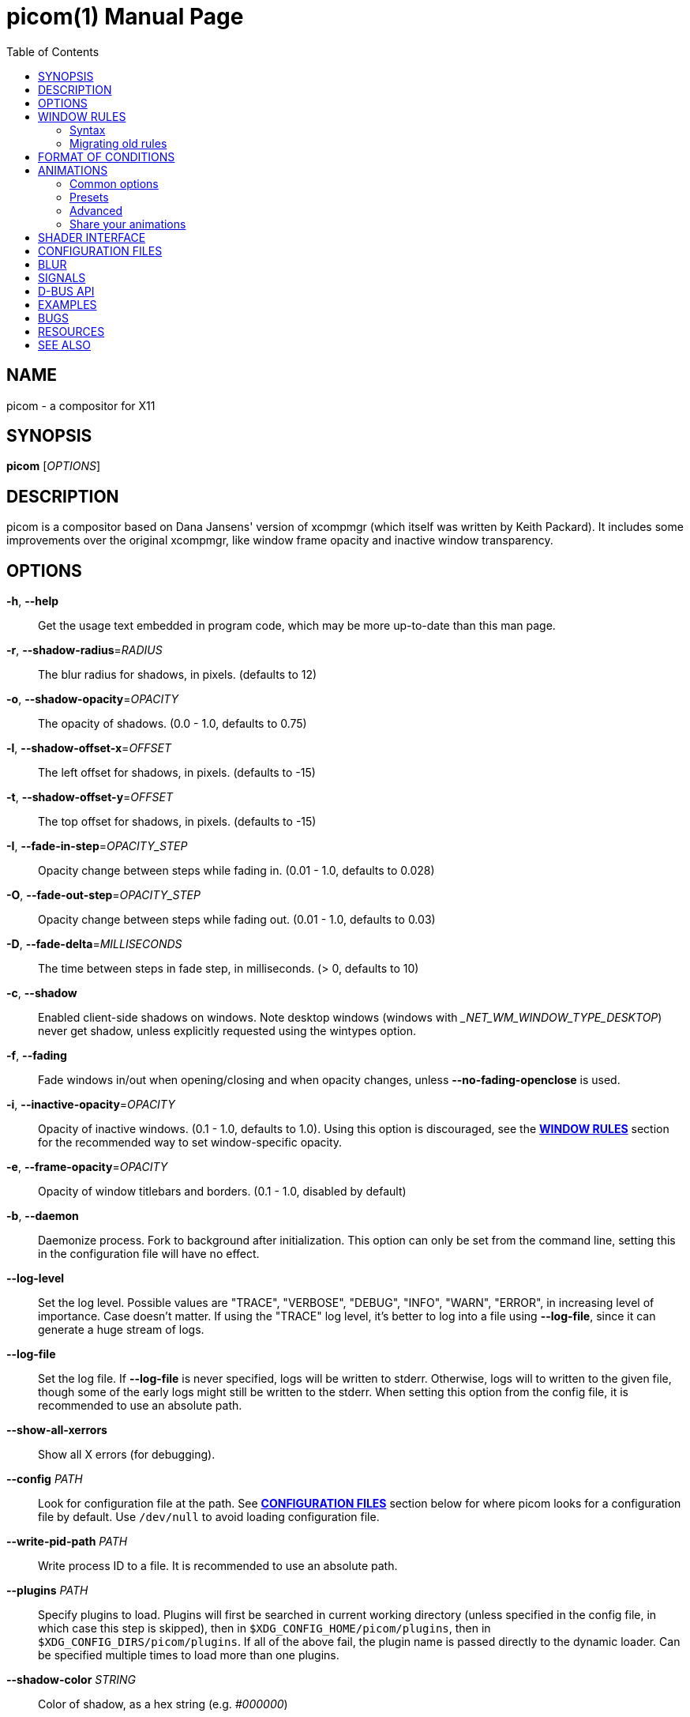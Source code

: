 = picom(1)
Yuxuan Shui
:doctype:    manpage
:mansource:  picom
:manversion: {picom-version}
:manmanual:  User Commands
:source-highlighter: highlight.js
:highlightjs-languages: glsl
:toc: right

NAME
----
picom - a compositor for X11

SYNOPSIS
--------
*picom* [_OPTIONS_]

DESCRIPTION
-----------
picom is a compositor based on Dana Jansens' version of xcompmgr (which itself was written by Keith Packard). It includes some improvements over the original xcompmgr, like window frame opacity and inactive window transparency.

OPTIONS
-------
*-h*, *--help*::
	Get the usage text embedded in program code, which may be more up-to-date than this man page.

*-r*, *--shadow-radius*=_RADIUS_::
	The blur radius for shadows, in pixels. (defaults to 12)

*-o*, *--shadow-opacity*=_OPACITY_::
	The opacity of shadows. (0.0 - 1.0, defaults to 0.75)

*-l*, *--shadow-offset-x*=_OFFSET_::
	The left offset for shadows, in pixels. (defaults to -15)

*-t*, *--shadow-offset-y*=_OFFSET_::
	The top offset for shadows, in pixels. (defaults to -15)

*-I*, *--fade-in-step*=_OPACITY_STEP_::
	Opacity change between steps while fading in. (0.01 - 1.0, defaults to 0.028)

*-O*, *--fade-out-step*=_OPACITY_STEP_::
	Opacity change between steps while fading out. (0.01 - 1.0, defaults to 0.03)

*-D*, *--fade-delta*=_MILLISECONDS_::
	The time between steps in fade step, in milliseconds. (> 0, defaults to 10)

*-c*, *--shadow*::
	Enabled client-side shadows on windows. Note desktop windows (windows with __NET_WM_WINDOW_TYPE_DESKTOP_) never get shadow, unless explicitly requested using the wintypes option.

[[fading]]*-f*, *--fading*::
	Fade windows in/out when opening/closing and when opacity changes, unless *--no-fading-openclose* is used.

[[inactive-opacity]]*-i*, *--inactive-opacity*=_OPACITY_::
	Opacity of inactive windows. (0.1 - 1.0, defaults to 1.0). Using this option is discouraged, see the xref:_window_rules[*WINDOW RULES*] section for the recommended way to set window-specific opacity.

*-e*, *--frame-opacity*=_OPACITY_::
	Opacity of window titlebars and borders. (0.1 - 1.0, disabled by default)

*-b*, *--daemon*::
	Daemonize process. Fork to background after initialization. This option can only be set from the command line, setting this in the configuration file will have no effect.

*--log-level*::
	Set the log level. Possible values are "TRACE", "VERBOSE", "DEBUG", "INFO", "WARN", "ERROR", in increasing level of importance. Case doesn't matter. If using the "TRACE" log level, it's better to log into a file using *--log-file*, since it can generate a huge stream of logs.

*--log-file*::
	Set the log file. If *--log-file* is never specified, logs will be written to stderr. Otherwise, logs will to written to the given file, though some of the early logs might still be written to the stderr. When setting this option from the config file, it is recommended to use an absolute path.

*--show-all-xerrors*::
	Show all X errors (for debugging).

*--config* _PATH_::
	Look for configuration file at the path. See xref:_configuration_files[*CONFIGURATION FILES*] section below for where picom looks for a configuration file by default. Use `/dev/null` to avoid loading configuration file.

*--write-pid-path* _PATH_::
	Write process ID to a file. It is recommended to use an absolute path.

*--plugins* _PATH_::
	Specify plugins to load. Plugins will first be searched in current working directory (unless specified in the config file, in which case this step is skipped), then in `$XDG_CONFIG_HOME/picom/plugins`, then in `$XDG_CONFIG_DIRS/picom/plugins`. If all of the above fail, the plugin name is passed directly to the dynamic loader. Can be specified multiple times to load more than one plugins.

*--shadow-color* _STRING_::
	Color of shadow, as a hex string (e.g. _#000000_)

*--shadow-red* _VALUE_::
	Red color value of shadow (0.0 - 1.0, defaults to 0).

*--shadow-green* _VALUE_::
	Green color value of shadow (0.0 - 1.0, defaults to 0).

*--shadow-blue* _VALUE_::
	Blue color value of shadow (0.0 - 1.0, defaults to 0).

[[inactive-opacity-override]]*--inactive-opacity-override*::
	Let inactive opacity set by *-i* override the __NET_WM_WINDOW_OPACITY_ values of windows. Using this is discouraged, see the xref:_window_rules[*WINDOW RULES*] section for the recommended way to set window-specific opacity.

[[active-opacity]]*--active-opacity* _OPACITY_::
	Default opacity for active windows. (0.0 - 1.0, defaults to 1.0). Using this is discouraged, see the xref:_window_rules[*WINDOW RULES*] section for the recommended way to set window-specific opacity.

[[inactive-dim]]*--inactive-dim* _VALUE_::
	Dim inactive windows. (0.0 - 1.0, defaults to 0.0). Using this option is discouraged, see the xref:_window_rules[*WINDOW RULES*] section for the recommended way to set window-specific dim levels.

[[corner-radius]]*--corner-radius* _VALUE_::
	Sets the radius of rounded window corners. When > 0, the compositor will round the corners of windows. Does not interact well with *--transparent-clipping*. (defaults to 0).

[[corner-radius-rules]]*--corner-radius-rules* _RADIUS_:__CONDITION__::
	Specify a list of corner radius rules. Overrides the corner radii of matching windows. This option takes precedence over the *--rounded-corners-exclude* option, and also overrides the default exclusion of fullscreen windows. The condition has the same format as *--opacity-rule*. Using this is discouraged, see the xref:_window_rules[*WINDOW RULES*] section for the recommended way to set window-specific corner radius.

[[rounded-corners-exclude]]*--rounded-corners-exclude* _CONDITION_::
	Exclude conditions for rounded corners. Using this is discouraged, see the xref:_window_rules[*WINDOW RULES*] section for the recommended way to set window-specific corner radius.

*--no-frame-pacing*::
	Disable vsync-aware frame pacing. By default, the compositor tries to make sure it only renders once per vblank interval, and also the render happens as late as possible to minimize the latency from updates to the screen. However this can sometimes cause stuttering, or even lowered frame rate. This option can be used to disable frame pacing.

[[mark-wmwin-focused]]*--mark-wmwin-focused*::
	Try to detect WM windows (a non-override-redirect window with no child that has _WM_STATE_) and mark them as active. Using this is discouraged, see the xref:_window_rules[*WINDOW RULES*] section for the recommended way to set window-specific rules.

[[mark-ovredir-focused]]*--mark-ovredir-focused*::
	Mark override-redirect windows that doesn't have a child window with _WM_STATE_ focused. Using this is discouraged, see the xref:_window_rules[*WINDOW RULES*] section for the recommended way to set window-specific rules.

*--no-fading-openclose*::
	Do not fade on window open/close.

*--no-fading-destroyed-argb*::
	Do not fade destroyed ARGB windows with WM frame. Workaround of bugs in Openbox, Fluxbox, etc.

[[shadow-ignore-shaped]]*--shadow-ignore-shaped*::
	Do not paint shadows on shaped windows. Note shaped windows here means windows setting its shape through X Shape extension. Those using ARGB background is beyond our control. Deprecated, see the xref:_window_rules[*WINDOW RULES*] section for the recommended way to set window-specific shadow.

[[detect-rounded-corners]]*--detect-rounded-corners*::
	Try to detect windows with rounded corners and don't consider them shaped windows. The accuracy is not very high, unfortunately.

*--detect-client-opacity*::
	Detect _pass:[_]NET_WM_WINDOW_OPACITY_ on client windows, useful for window managers not passing _pass:[_]NET_WM_WINDOW_OPACITY_ of client windows to frame windows.

*--vsync*, *--no-vsync*::
	Enable/disable VSync.

*--use-ewmh-active-win*::
	Use EWMH __NET_ACTIVE_WINDOW_ to determine currently focused window, rather than listening to 'FocusIn'/'FocusOut' event. Might have more accuracy, provided that the WM supports it.

*--unredir-if-possible*::
	Unredirect all windows in some cases. Known to cause flickering when redirecting/unredirecting windows. Currently, unredirecting is triggered by following conditions:
	    * If the top level window is taking up the entire screen. In multi-monitor setup, this means ALL monitors.
	    * If there is no window.
	    * If a window is fullscreen according to its WM hints. (can be disabled with *--no-ewmh-fullscreen*).
	    * If a window requests to bypass the compositor (__NET_WM_BYPASS_COMPOSITOR_).
	Windows are also unredirected unconditionally when monitors are powered off, regardless if *--unredir-if-possible* is set.


*--unredir-if-possible-delay* _MILLISECONDS_::
	Delay before unredirecting the window, in milliseconds. Defaults to 0.

[[unredir-if-possible-exclude]]*--unredir-if-possible-exclude* _CONDITION_::
	Conditions of windows that shouldn't be considered full-screen for unredirecting screen. Using this is discouraged, see the xref:_window_rules[*WINDOW RULES*] section for the recommended way to set window-specific unredirect.

[[shadow-exclude]]*--shadow-exclude* _CONDITION_::
	Specify a list of conditions of windows that should have no shadow. Using this is discouraged, see the xref:_window_rules[*WINDOW RULES*] section for the recommended way to set window-specific shadow.

[[clip-shadow-above]]*--clip-shadow-above* _CONDITION_::
	Specify a list of conditions of windows that should have no shadow painted over, such as a dock window. Using this is discouraged, see the xref:_window_rules[*WINDOW RULES*] section for the recommended way to set window-specific shadow clipping.

[[fade-exclude]]*--fade-exclude* _CONDITION_::
	Specify a list of conditions of windows that should not be faded. Using this is discouraged, see the xref:_window_rules[*WINDOW RULES*] section for the recommended way to set window-specific fading.

[[focus-exclude]]*--focus-exclude* _CONDITION_::
	Specify a list of conditions of windows that should always be considered focused. Using this is discouraged, see the xref:_window_rules[*WINDOW RULES*] section for the recommended way for doing this.

*--inactive-dim-fixed*::
	Use fixed inactive dim value, instead of adjusting according to window opacity.

[[detect-transient]]*--detect-transient*::
	Use _WM_TRANSIENT_FOR_ to group windows, and consider windows in the same group focused at the same time.

[[detect-client-leader]]*--detect-client-leader*::
	Use _WM_CLIENT_LEADER_ to group windows, and consider windows in the same group focused at the same time. This usually means windows from the same application will be considered focused or unfocused at the same time. _WM_TRANSIENT_FOR_ has higher priority if *--detect-transient* is enabled, too.

*--blur-method*, *--blur-size*, *--blur-deviation*, *--blur-strength*::
	Parameters for background blurring, see the xref:_blur[*BLUR*] section for more information.

*--blur-background*::
	Blur background of semi-transparent / ARGB windows. Bad in performance, with driver-dependent behavior. The name of the switch may change without prior notifications.

*--blur-background-frame*::
	Blur background of windows when the window frame is not opaque.  Implies *--blur-background*. Bad in performance, with driver-dependent behavior. The name may change.

*--blur-background-fixed*::
	Use fixed blur strength rather than adjusting according to window opacity.

*--blur-kern* _MATRIX_::
	Specify the blur convolution kernel, with the following format:
+
----
WIDTH,HEIGHT,ELE1,ELE2,ELE3,ELE4,ELE5...
----
+
In other words, the matrix is formatted as a list of comma separated numbers. The first two numbers must be integers, which specify the width and height of the matrix. They must be odd numbers. Then, the following `width * height - 1` numbers specifies the numbers in the matrix, row by row, excluding the center element.
+
The elements are finite floating point numbers. The decimal pointer has to be _._ (a period), scientific notation is not supported.
+
The element in the center will either be 1.0 or varying based on opacity, depending on whether you have *--blur-background-fixed*. Yet the automatic adjustment of blur factor may not work well with a custom blur kernel.
+
A 7x7 Gaussian blur kernel (sigma = 0.84089642) looks like:
+
----
--blur-kern '7,7,0.000003,0.000102,0.000849,0.001723,0.000849,0.000102,0.000003,0.000102,0.003494,0.029143,0.059106,0.029143,0.003494,0.000102,0.000849,0.029143,0.243117,0.493069,0.243117,0.029143,0.000849,0.001723,0.059106,0.493069,0.493069,0.059106,0.001723,0.000849,0.029143,0.243117,0.493069,0.243117,0.029143,0.000849,0.000102,0.003494,0.029143,0.059106,0.029143,0.003494,0.000102,0.000003,0.000102,0.000849,0.001723,0.000849,0.000102,0.000003'
----
+
May also be one of the predefined kernels: `3x3box` (default), `5x5box`, `7x7box`, `3x3gaussian`, `5x5gaussian`, `7x7gaussian`, `9x9gaussian`, `11x11gaussian`. All Gaussian kernels are generated with sigma = 0.84089642 . If you find yourself needing to generate custom blur kernels, you might want to try the new blur configuration (see the xref:_blur[*BLUR*] section).

[[blur-background-exclude]]*--blur-background-exclude* _CONDITION_::
	Exclude conditions for background blur.

[[invert-color-include]]*--invert-color-include* _CONDITION_::
	Specify a list of conditions of windows that should be painted with inverted color. Resource-hogging, and is not well tested. Using this is discouraged, see the xref:_window_rules[*WINDOW RULES*] section for the recommended way to do this.

[[opacity-rule]]*--opacity-rule* _OPACITY_:__CONDITION__::
	Specify a list of opacity rules, in the format `PERCENT:PATTERN`, like `50:name pass:[*]= "Firefox"`. picom-trans is recommended over this. Note we don't make any guarantee about possible conflicts with other programs that set _pass:[_]NET_WM_WINDOW_OPACITY_ on frame or client windows. Using this is discouraged, see the xref:_window_rules[*WINDOW RULES*] section for the recommended way to set window-specific opacity.

*--crop-shadow-to-monitor*::
	Crop shadow of a window fully on a particular monitor to that monitor. This is currently implemented using the X RandR extension.

*--backend* _BACKEND_::
	Specify the backend to use: `xrender` or `glx`. `xrender` is the default one.
+
--
* `xrender` backend performs all rendering operations with X Render extension. It is what `xcompmgr` uses, and is generally a safe fallback when you encounter rendering artifacts or instability.
* `glx` (OpenGL) backend performs all rendering operations with OpenGL. It is more friendly to some VSync methods, and has significantly superior performance on color inversion (*--invert-color-include*) or blur (*--blur-background*). It requires proper OpenGL 2.0 support from your driver and hardware. You may wish to look at the GLX performance optimization options below. *--xrender-sync-fence* might be needed on some systems to avoid delay in changes of screen contents.
--

*--no-use-damage*::
	Disable the use of damage information. This cause the whole screen to be redrawn every time, instead of the part of the screen has actually changed. Potentially degrades the performance, but might fix some artifacts.

*--xrender-sync-fence*::
	Use X Sync fence to sync clients' draw calls, to make sure all draw calls are finished before picom starts drawing. Needed on nvidia-drivers with GLX backend for some users.

*--force-win-blend*::
	Force all windows to be painted with blending. Useful if you have a window shader that could turn opaque pixels transparent.

*--dbus*::
	Enable remote control via D-Bus. See the xref:_d_bus_api[*D-BUS API*] section below for more details.

*--benchmark* _CYCLES_::
	Benchmark mode. Repeatedly paint until reaching the specified cycles.

*--benchmark-wid* _WINDOW_ID_::
	Specify window ID to repaint in benchmark mode. If omitted or is 0, the whole screen is repainted.

*--no-ewmh-fullscreen*::
	Do not use EWMH to detect fullscreen windows. Reverts to checking if a window is fullscreen based only on its size and coordinates.

*--max-brightness*::
	Dimming bright windows so their brightness doesn't exceed this set value. Brightness of a window is estimated by averaging all pixels in the window, so this could comes with a performance hit. Setting this to 1.0 disables this behaviour. Requires *--use-damage* to be disabled. (default: 1.0)

*--transparent-clipping*::
	Make transparent windows clip other windows like non-transparent windows do, instead of blending on top of them.

*--transparent-clipping-exclude* _CONDITION_::
	Specify a list of conditions of windows that should never have transparent clipping applied. Useful for screenshot tools, where you need to be able to see through transparent parts of the window.

*--window-shader-fg* _SHADER_::
	Specify GLSL fragment shader path for rendering window contents. Shader is searched first relative to the directory the configuration file is in, then in the usual places for a configuration file. See section xref:_shader_interface[*SHADER INTERFACE*] below for more details on the interface.

[[window-shader-fg-rule]]*--window-shader-fg-rule* _SHADER_:__CONDITION__::
	Specify GLSL fragment shader path for rendering window contents using patterns. Similar to *--opacity-rule*, arguments should be in the format of _SHADER:CONDITION_, e.g. "shader.frag:name = 'window'". Leading and trailing whitespaces in _SHADER_ will be trimmed. If _SHADER_ is "default", then the default shader will be used for the matching windows. (This also unfortunately means you can't use a shader file named "default"). Using this is discouraged, see the xref:_window_rules[*WINDOW RULES*] section for the recommended way to set window-specific shaders.

*--dithered-present*::
	Use higher precision during rendering, and apply dither when presenting the rendered screen. Reduces banding artifacts, but might cause performance degradation. Only works with OpenGL.

WINDOW RULES
------------
Window rules allow you to set window-specific options which can be used to change appearance of windows based on certain conditions. Note there are other options that also cover some of the functionality of window rules, but window rules are more flexible and powerful. If you are creating a fresh configuration file, it is recommended to use window rules instead of the other options.

Following is a list of all the options that are superseded by window rules:

<<shadow-ignore-shaped>>, <<inactive-opacity>>, <<active-opacity>>, <<inactive-opacity-override>>, <<inactive-dim>>, <<mark-wmwin-focused>>, <<mark-ovredir-focused>>, <<invert-color-include>>, <<shadow-exclude>>, <<fade-exclude>>, <<focus-exclude>>, <<rounded-corners-exclude>>, <<blur-background-exclude>>, <<opacity-rule>>, <<corner-radius-rules>>, <<window-shader-fg-rule>>, <<clip-shadow-above>>. As well as the xref:wintypes[*wintypes*] configuration file option.

If window rules option is used, none of the above options will have any effect. And warning messages will be issued. When the window rules option is used, the compositor will also behave somewhat differently in certain cases. One such case is that fullscreen windows will no longer have their rounded corners disabled by default.

If you are currently using some of these options and want to switch to window rules, or if you want to keep the existing behavior, see the xref:_migrating_old_rules[*Migrating old rules*] section for how to convert them.

=== Syntax

Window rules are only available in the configuration file. To set window rules, set the `rules` option in the configuration file to something like this:

[listing]
rules = (
	{ match = "focused"; opacity = 1; },
	{ match = "name = 'firefox'"; shadow = true; },
	# ... and so on
)


`rules = ( ... )` sets the option to a list, which can contain multiple sub-items. For `rules`, each sub-item must be a group (i.e. `{ key = value; ... }`), representing a condition and a set of options to apply when the condition is met. These sub-items are matched in the order they appear in the configuration file, options are applied as the conditions are matched. If the same option is set multiple times, the last one will take effect.

Within each sub-item, these keys are available: ::

  match:::
	The condition string to match windows with. See the xref:_format_of_conditions[*FORMAT OF CONDITIONS*] section below for the syntax of condition strings. If not specified, the rule will always match.

  shadow:::
	Whether to draw shadow under the matching window.

  full-shadow:::
	Controls whether shadow is drawn under the parts of the window that you normally won't be able to see. Useful when the window has parts of it transparent, and you want shadows in those areas.

  fade:::
	Whether to fade the matching window in/out when opening/closing it. When animations are used, this will have no effect. This can only be used to disable fading animations enabled by option <<fading>>.

  opacity:::
	Opacity of the matching window. (0.0 - 1.0). If not explicitly set by a rule, the opacity value from the window properties (e.g. pass:[_]NET_WM_WINDOW_OPACITY) will be used.

  dim:::
	Dim level of the matching window. Larger value means more dimming. (0.0 - 1.0)

  corner-radius:::
	Corner radius of the matching window in number of pixels. 0 means no corner rounding.

  blur-background:::
	Whether the background of the matching window should be blurred.

  invert-color:::
	Whether to invert the color of the matching window.

  clip-shadow-above:::
	Whether to prevent the matching window from being painted over by shadows.

  unredir:::
	Whether the matching window should cause the compositor to unredirect the screen, and whether it should trigger the screen to be redirected again if it is currently unredirected. This could be a boolean value, if _true_, the screen will be unredirected if the matching window meets certain conditions; if _false_, it will never cause the screen to be unredirected. If the screen is currently unredirected, and there is no other window that will trigger unredirection, both of these choices will cause the screen to be redirected again. To control that behavior as well, you can set `unredir` to either _preferred_, such windows will not cause the screen to be redirected in this situation, and will behave like `true` otherwise; or _passive_, which not only won't cause redirection in this case, but also won't actively cause the screen to be unredirected. The last possible value for this option is _forced_, any of the windows having their `unredir` set to `forced` will cause the screen to be unredirected unconditionally. The value of the _pass:[_]NET_WM_BYPASS_COMPOSITOR_ property on the window will be considered iff `unredir` is not explicitly set by any rule.

  transparent-clipping:::
	Whether to make the matching window clip other windows like opaque windows do, instead of blending on top of them. When applied to transparent windows, this means nothing will be painted under the transparent parts of the window, essentially cuts a hole in the screen.

  shader:::
	GLSL fragment shader path for rendering window contents. See section xref:_shader_interface[*SHADER INTERFACE*] below for more details on the interface.

  [[window-rules-animations]]animations:::
	Define window-specific animation scripts. The format of this option is the same as the top-level _animations_ option. You can find more information in the xref:_animations[*ANIMATIONS*] section. If animation scripts are defined in multiple matching rules, they will be merged together. If multiple matching rules contain animation scripts for the same trigger, the last one will take effect, the same as other options.

=== Migrating old rules

Most of the rule options should 1:1 map to the new window rules. Here is a list of the non-trivial ones and how to achieve the same effect with window rules.

*Inactive dimming and opacity*:: This includes options <<inactive-opacity>>, <<inactive-dim>>, <<active-opacity>>,
<<inactive-opacity-override>>, <<mark-wmwin-focused>>, and <<mark-ovredir-focused>>. When using the window rules, the compositor no longer have an "active window" concept, as it is easy to achieve with window rules. You can use `match = "focused || group_focused"` to match windows that would have been considered active with the old options. Then you can set the opacity and dim level for matched windows accordingly. <<mark-wmwin-focused>> and <<mark-ovredir-focused>> can be achieved by adding `|| wmwin` and `|| override_redirect` to the match string, respectively. <<inactive-opacity-override>> can be achieved by setting `opacity-override = true`.
+
NOTE: Setting _opacity_ explicitly with a rule will override the opacity value from the window properties (i.e. _pass:[_]NET_WM_WINDOW_OPACITY_), which is used by tools like `picom-trans` for setting the opacity of window. If you would like to keep using tools like `picom-trans`, you can choose to set the opacity only for windows without the opacity property by matching `! _NET_WM_WINDOW_OPACITY`.

*Active window*:: This includes option <<focus-exclude>>. This option was only used to influence what windows are considered active, to apply inactive opacity and dimming. Since with window rules you no longer need the compositor to help you decide what is active and what is not (see above), this option is no longer needed.

*Rounded corners and fullscreen windows*:: Rounded corners are no longer automatically disabled for fullscreen windows. If you want to disable rounded corners for fullscreen windows, you can use the following rule:
+
----
rules = (
	{ match = "fullscreen"; corner-radius = 0; },
)
----

FORMAT OF CONDITIONS
--------------------
Some options accept a condition string to match certain windows. A condition string is formed by one or more conditions, joined by logical operators.

Formal grammar for a condition looks like this:

	Condition <- Term ('||' Term)*
	Term <- Item ('&&' Item)*
	Item <- '!'? Target '@'? ('[' Index ']')? (Operator Pattern)? | '(' Condition ')'

Concretely speaking, a condition is a sequence of one or more simple pattern matching __Item__s, joined by logical operators `&&` (and) and `||` (or). `&&` has higher precedence than `||`. Both operators are left-associative. Parentheses can be used to raise precedence. If an _Item_ has a leading negation operator (`!`), the result of the item is negated.

Inside an _Item_:

_Target_:: is either a predefined target name, or the name of a window property to match.

Supported predefined targets are: :::

  `x`, `y`, `x2`, `y2`::::
	Window coordinates, from the top-left corner of the window `(x, y)` to the bottom-right corner `(x2, y2)`.

  `width`, `height`::::
	Size of the window.

  `widthb`, `heightb`::::
	Like `width` and `height`, but including the window border.

  `border_width`::::
	Width of the window border.

  `fullscreen`::::
	Whether the window is fullscreen. If *--no-ewmh-fullscreen* is set, this is determined by the window size and position; otherwise, it is determined by the _pass:[_]NET_WM_STATE_FULLSCREEN_ property.

  `override_redirect`::::
	Whether the window is override-redirect.

  `argb`::::
	Whether the window has an ARGB visual.

  `focused`::::
	Whether the window is focused.

  `group_focused`::::
	Whether the window is in the same window group as the focused window. This requires <<detect-transient>> or <<detect-client-leader>>.

  `wmwin`::::
	Whether the window looks like a WM window, i.e. has no client window and is not override-redirected.

  [[c2-bounding-shaped]]`bounding_shaped`::::
	Whether the window has a bounding shape.

  `rounded_corners`::::
	Whether the window bounding shape only has rounded corners, and is otherwise rectangular. This implies <<c2-bounding-shaped>>. Requires <<detect-rounded-corners>>. This has no relation to <<corner-radius>>.

  `window_type`::::
	Window type, as defined by _pass:[_]NET_WM_WINDOW_TYPE_. Name only, e.g. _normal_ means _pass:[_]NET_WM_WINDOW_TYPE_NORMAL_. Because a window can have multiple types, testing for equality succeeds if any of the window's types match.

  `name`::::
	Name of the window. This is either _pass:[_]NET_WM_NAME_ or _pass:[_]WM_NAME_.

  `class_i`, `class_g`::::
	Instance and general class of the window. This is the first and second value of _pass:[_]WM_CLASS_, respectively.

  `role`::::
	Window role. This is the value of _pass:[_]WM_WINDOW_ROLE_.

+
_Target_ can be followed by an optional `@` if the window attribute should be be looked up on client window. Otherwise the frame window will be used.

_Index_:: is the index number of the property to look up. For example, `[2]` returns the third value of the property. If not specified, the first value (index `[0]`) is used implicitly. Use the special value `[*]` to perform matching against all available property values using logical OR. None of the predefined targets have multiple values, so do not use this with them.

_Operator_ and _Pattern_:: define how _Target_ will be matched. They can be omitted together, in which case the existence of the window property is checked when _Target_ is not a predefined target; for a predefined _Target_, omitting _Operator_ and _Pattern_ is equivalent to writing `!= 0`.
+
Available operators change depends on the type of _Target_ being matched. If the target is a number, the operators are `=`, `>`, `<`, `>=`, `pass:[<=]`, as well as their negation, obtained by prefixing the operator with `!` (e.g. `!=`, `!>`, etc.). If the target is a string, the operators are `=` (strict equal), `pass:[*]=` (substring match), `^=` (starts with), `%=` (match with glob), `~=` (match with regex), as well as their case insensitive variants `?=`, `pass:[*]?=`, `^?=`, `%?=`, `~?=`. String operators can be negated by prefixing the operator with `!` as well (e.g. `!=`, `!pass:[*]=`, etc.).
+
_Pattern_ is either an integer or a string enclosed by single or double quotes. Python-3-style escape sequences are supported for strings. Boolean values are interpreted as integers, i.e. writing `true` is equivalent to `1`, and `false` `0`.

Examples:

	# If the window is focused
	focused
	focused = 1
	# If the window is not override-redirected
	!override_redirect
	override_redirect = false
	override_redirect != true
	override_redirect != 1
	# If the window is a menu
	window_type *= "menu"
	_NET_WM_WINDOW_TYPE@ *= "MENU"
	# If the window is marked hidden: _NET_WM_STATE contains _NET_WM_STATE_HIDDEN
	_NET_WM_STATE@[*] = "_NET_WM_STATE_HIDDEN"
	# If the window is marked sticky: _NET_WM_STATE contains an atom that contains
	# "sticky", ignore case
	_NET_WM_STATE@[*] *?= "sticky"
	# If the window name contains "Firefox", ignore case
	name *?= "Firefox"
	_NET_WM_NAME@ *?= "Firefox"
	# If the window name ends with "Firefox"
	name %= "*Firefox"
	name ~= "Firefox$"
	# If the window has a property _COMPTON_SHADOW with value 0, type CARDINAL,
	# format 32, value 0, on its frame window
	_COMPTON_SHADOW = 0
	# If the third value of _NET_FRAME_EXTENTS is less than 20, or there's no
	# _NET_FRAME_EXTENTS property on client window
	_NET_FRAME_EXTENTS@[2] < 20 || !_NET_FRAME_EXTENTS@
	# The pattern here will be parsed as "dd4"
	name = "\x64\x64\o64"
	# These two are equivalent
	name = 'Firefox' || name = 'Chromium' && class_i = 'Navigator'
	name = 'Firefox' || (name = 'Chromium' && class_i = 'Navigator')

ANIMATIONS
----------

picom supports xref:fading[fading] animation when you open or close a window. In addition to that, picom also has a very powerful animation script system, which can be used to animate many aspects of a window based on certain triggers. Animation scripts can be defined in your configuration file by setting the option _animations_. It is also possible to define animations per-window using the xref:_window_rules[*WINDOW RULES*] system, by setting the <<window-rules-animations>> option in a rule. (Read the rest of this section first before you go there.)

The basic syntax of the _animations_ option is as follows:

----
animations = ({
	triggers = [ ... ];
	suppressions = [ ... ];

	# more options follow
	...
}, {
	# another animation script
}, ...)
----

`animations = ( ... )` sets _animations_ to a list, which can contain multiple sub-items, each item is an animation script. An animation script is a group containing multiple entries (i.e. `{ key = value; ... }`). All animation scripts share some common options, like _triggers_ and _suppressions_, they also contain more options that either defines the actual animation, or selects an animation preset.

=== Common options

  _triggers_:::
	A list of triggers specifying when this animation should be started. Each trigger can have at most one animation script associated to it, otherwise the behavior is undefined, and a warning will be issued.

	Valid triggers are: ::::

	  _open_:: When a window is opened.

	  _close_:: When a window is closed.

	  _show_:: When a minimized or iconified window is shown.

	  _hide_:: When a window is minimized or iconified.

	  _increase-opacity_:: When the opacity of a window is increased.

	  _decrease-opacity_:: When the opacity of a window is decreased.

	  _size_, _position_:: When the size or position of a window is changed. If both changed, the position trigger has priority. (EXPERIMENTAL)

	  [[trigger-geometry]]_geometry_:: Alias of size + position.
+
WARNING: The _size_ and _position_ triggers are experimental. Using this means you accept the caveat that these animations will also trigger when you manually resize or move a window, like when you drag the window around with your mouse.

  _suppressions_:::
	Which other animations should be suppressed when this animation is running. Normally, if another trigger is activated while an animation is already running, the animation in progress will be interrupted and the new animation will start. If you want to prevent this, you can set the `suppressions` option to a list of triggers that should be suppressed. This is optional, the default value for this is an empty list.

=== Presets

Defining an animation is a bit involved. To make animations more approachable, without you having to learn the nitty-gritty details of the script system, picom provides a number of presets that you can use by just specifying a handful of options.

To choose a preset, add a _preset_ option to an animation script group, like this:

----
animations = ({
	triggers = [ "close", "hide" ];
	preset = "slide-out";
	direction = "down";
	...
}, ...)
----

Some presets have additional options that you can set to customize the animation. In this example, the _slide-out_ preset has a _direction_ option specifying the direction of the sliding animation.

ifndef::env-web[]
NOTE: Describing animations with only words is difficult. We have short video clips showing off each preset, but sadly they cannot be included in this manpage. The web version of this document hosted on our website at https://picom.app[] on the other hand, does have those clips.
endif::[]

The following presets are available: ::
+
_slide-in_, _slide-out_:::
+
Show/hide the window with a sliding animation.
+
--
ifdef::env-web[]
video::assets/slide.mp4[width=400]
endif::[]
--
+
--
*Options*:::

  _direction_:: The sliding direction, valid values are _up_, _down_, _left_, _right_.

  _duration_:: Duration of the animation in seconds. (Can be fractional).
--
+
_fly-in_, _fly-out_:::
+
Show/hide the window with a flying animation.
+
--
ifdef::env-web[]
video::assets/fly.mp4[width=400]
endif::[]
--
+
--
*Options*:::

  _direction_:: The flying direction, valid values are _up_, _down_, _left_, _right_.

  _duration_:: Duration of the animation in seconds.
--
+
_appear_, _disappear_:::
+
Show/hide the window with a combination of scaling and fading.
+
--
ifdef::env-web[]
video::assets/appear.mp4[width=400]
endif::[]
--
+
--
*Options*:::

  _scale_:: The scaling factor of the window, 1.0 means no scaling.

  _duration_:: Duration of the animation in seconds.
--
+
_geometry-change_:::
+
Animate the geometry (i.e. size and position) change of the window.
+
WARNING: This makes use of both the <<trigger-geometry>> trigger, and the <<saved-image-blend>> output variable. Both of these features are experimental and may not work as expected.
+
--
ifdef::env-web[]
video::assets/geometry-change.mp4[width=400]
endif::[]
--
+
--
*Options*:::

  _duration_:: Duration of the animation in seconds.
--

=== Advanced

If the existing presets don't meet your needs, it is always possible to define your own animations. To put it simply, an animation script is just a collection of variables, and how their values should be computed. Animation scripts, when running, are evaluated once per frame, and the values of some of the variables are then used to animate the window.

--

*Basic syntax*

To concretely illustrate what the above means, here is an example:

----
# this animation script does nothing to your windows by the way.
animations = ({
	# common options, these are not part of the collection of variables
	triggers = [ "open" ];

	# variables
	a = 10;
	b = "a * 10";
	c = "a + b";
	d = {
		curve = "cubic-bezier(0.25, 0.1, 0.25, 1.0)";
		duration = 0.5;
		delay = 0;
		start = 0;
		end = 1;
	};

	# more options follow
	# ...
}, ...)
----

A variable can be defined as a number, an expression, or a timing function. In the example above, _a_ is defined to be a number (10), _b_ is defined to be the result of the expression `a * 10`, and _c_ similarly. Expression used to define one variable can refer to other variables in the same script. This is how you can create complex animations. Where the variables are defined in the script does not matter, as long as no circular references exist.

NOTE: Because variable names can contain dashes (`-`), minus signs in expressions must be surrounded by spaces. For example, `a - 10` means `a` minus `10`, whereas `a-10` is a variable named `a-10`.

_d_ is a timing function, which is a group with several options specifying its behavior. Timing functions are what drives an animation. If no timing function is defined in an animation script, nothing will be animated and the animation will end instantly.

These options are valid for a timing function: :::

  _curve_:: Type of the curve and its parameters. It can be _linear_, which takes no parameters and defines a linear curve; or _cubic-bezier_, which takes four parameters for the four control points of the cubic bezier curve; or _step_, which takes one or two parameters, the first is the number of steps, the second is the "jumpterm", which can be _jump-start_, _jump-end_, _jump-none_, or _jump-both_. This option is optional, is not specified, the curve will be linear.

  _delay_:: The number of seconds to wait before the value starts changing. Optional, defaults to 0.

  _duration_:: The number of seconds it will take for the value to go from _start_ to _end_ once it starts changing. Mandatory. And must be greater than 0.

  _start_:: The start value of the variable. Mandatory.

  _end_:: The end value of the variable. Mandatory.

All options except _curve_ can be set to expressions. Timing function options are not variables themselves.

NOTE: If any of _delay_, _duration_, _start_, or _end_ is defined with an expression, the expression will be evaluated only once when the animation starts. The values of _delay_, _duration_, _start_, and _end_ will then be fixed for the duration of the animation.

The total duration of an animation is determined by the duration of the timing function with the longest duration. The animation will end when the longest timing function ends. Once an animation ends, its effects on the window will be removed.

There isn't any restriction on what you can name the variables. Obviously they cannot conflict with the names of common options (_triggers_, _suppressions_, and _preset_), but other than that, you can name them whatever you want as long as libconfig allows it. Some variable names have special meanings as we will see below.
--

--
*Output variables*

Now you know how to write an animation script. But what we just wrote doesn't actually do anything to the window. To animate a window, we define a set of special variable names which we will call "output variables". If you define variables with these names, their values will be used to animate the window.

For example, if you define an animation script like this:

----
animations = ({
	triggers = [ "open" ];
	offset-x = {
		duration = 2;
		start = 0;
		end = 100;
	};
}, ...)
----

Then when a window opens, it will move 100 pixels to the right over the course of 2 seconds.

WARNING: Although we did say you can name your variables whatever you want, if some of them become output variables in the future, your animation script will behave unexpectedly. To avoid this kind of problems, we reserve several classes of variable names which we will never use for special variables. These are: 1) any names that start with a single letter followed by a dash (e.g. `a-`, `b-`, etc.); 2) any names that start with `var-`, `tmp-`, or `user-`. If you need to define a non-output variable, use one of these names.

Currently, these output variables are supported: :::

  _offset-x_, _offset-y_:: The offset of the window in the X and Y direction, respectively. The window body will be moved by this amount. Note this does not affect the shadow, so if you define these but not _shadow-offset-x_ or _shadow-offset-y_, the shadow will remain where the window was without the animation.

  _shadow-offset-x_, _shadow-offset-y_:: The offset of the shadow in the X and Y direction, respectively. The shadow will be moved by this amount.

  _opacity_:: The opacity of the window. This is a number between 0 and 1.

  _blur-opacity_:: The opacity of the blur behind the window. This is a number between 0 and 1.

  _shadow-opacity_:: The opacity of the shadow. This is a number between 0 and 1.

  _scale-x_, _scale-y_, _shadow-scale-x_, _shadow-scale-y_:: The scaling factor of the window and shadow in the X and Y direction, respectively. 1.0 means no scaling. The window body and the shadow are scaled independently.

  _crop-x_, _crop-y_, _crop-width_, _crop-height_:: These four values combined defines a rectangle on the screen. The window and its shadow will be cropped to this rectangle. If not defined, the window and shadow will not be cropped.

  [[saved-image-blend]]_saved-image-blend_:: When the window's geometry changes, its content will often change drastically, creating a jarring discontinuity. This output variable allows you to blend the window's content before and after the geometry change, the before and after images will be stretched appropriately to match the animation. This way you can smoothly animated geometry changes. This is a number between 0 and 1. 0 means the saved image is not used, whereas 1 means you will only see the saved image. (EXPERIMENTAL)
+
WARNING: The _saved-image-blend_ variable is experimental. It might work incorrectly, cause visual artifacts, or slow down your system. You are welcome to open an issue on GitHub if you encounter any problems to help us improve it, though resolution is not guaranteed.

All coordinates are in pixels, and are in the coordinate system of the screen. Sizes are also in pixels.

IMPORTANT: If an output variable name is not defined in your animation script, it will take the default value for whichever state the window is in. Specifically, if you don't define an _opacity_ variable in the animation script for the "close" or "hide" trigger, a closed window will, by default, have 0 opacity. So you will just see it disappear instantly. Oftentimes, you will want to set _opacity_ to 1 to make the window visible for the duration of the animation.
--

--
*Context variables*

Now you know how to animate a window. But this is still not powerful enough to support most animations you might want to define. For example, if you want your window to fly out the right side of your screen, the amount of pixels it has to move depends on where it is on the screen, and its width. For the last piece of the puzzle, we have context variables.

A context variable is a variable picom defines for you, and you can use them in expressions like any other variables. Their values reflect certain attributes of the window you are animating.

WARNING: If you define a variable with the same name as a context variable, your variable will shadow the context variable. Since more context variables can be added in the future, this can be difficult to avoid. Thus, the same rule for output variables applies here as well: if you need to define a temporary variable, use one of the reserved names.

Currently, these context variables are defined: :::

  _window-x_, _window-y_:: The coordinates of the top-left corner of the window.

  _window-width_, _window-height_:: The size of the window.

  _window-x-before_, _window-y-before_, _window-width-before_, _window-height-before_:: The size and coordinates of the window from the previous frame. This is only meaningfully different from the normal window geometry variables inside animations triggered by the _geometry_ trigger.

  _window-monitor-x_, _window-monitor-y_, _window-monitor-width_, _window-monitor-height_:: Defines the rectangle which reflects the monitor the window is on. If the window is not fully contained in any monitor, the rectangle will reflect the entire virtual screen.

  _window-raw-opacity-before_, _window-raw-opacity_:: Animation triggers are usually accompanied by a change in the window's opacity. For example, when a window is opened, its opacity changes from 0 to 1. These two variables reflect the opacity of the window for the previous and current frame. They are useful if you want to smoothly transition the window's opacity.

IMPORTANT: All of the _window-*-before_ variables are updated every frame, and reflects the state of the window in the previous frame. Which means they will only be meaningful for a single frame, when an animation has just been triggered. Which means you should only use them to define the _start_, _end_, _duration_, or _delay_ values of a timing function, since these values are only evaluated once when the animation starts.
--

=== Share your animations

If you have created an animation script that you think is particularly cool, you are encouraged to share it with the community. You can submit an issue or a pull request to picom on GitHub, and get a chance to have your animation included as one of the presets, so it can be used by everyone.

SHADER INTERFACE
----------------

This section describes the interface of a custom shader, how it is used by picom, and what parameters are passed by picom to the shader.

A custom shader is a GLSL fragment shader program, which can be used to override the default way of how a window is rendered. If a custom shader is used, the default picom effects (e.g. dimming, color inversion, etc.) will no longer be automatically applied. It would be the custom shader's responsibility to apply these effects.

The interface between picom and a custom shader is dependent on which backend is being used. The xrender backend doesn't support shader at all. Here we describe the interface provided by the glx backend.

The shader must define a function, _vec4 window_shader()_, which would be the entry point of the shader. The returned _vec4_ will be used to set __gl_FragColor__. A function, _vec4 default_post_processing(vec4 c)_, is provided for applying the default picom effects to input color 'c'.

The following uniform/input variables are made available to the shader:

[source,glsl]
----
in vec2 texcoord;             // texture coordinate of the fragment

uniform float opacity;        // opacity of the window (0.0 - 1.0)
uniform float dim;            // dimming factor of the window (0.0 - 1.0, higher means more dim)
uniform float corner_radius;  // corner radius of the window (pixels)
uniform float border_width;   // estimated border width of the window (pixels)
uniform bool invert_color;    // whether to invert the color of the window
uniform sampler2D tex;        // texture of the window
uniform vec2 effective_size;  // effective dimensions of the texture (repeats pixels if larger than tex)
uniform sampler2D brightness; // estimated brightness of the window, 1x1 texture
uniform float max_brightness; // configured maximum brightness of the window (0.0 - 1.0)
uniform float time;           // time in milliseconds, counting from an unspecified starting point
----

The default behavior of picom window rendering can be replicated by the following shader:

[source,glsl]
----
#version 330
in vec2 texcoord;             // texture coordinate of the fragment

uniform sampler2D tex;        // texture of the window

// Default window post-processing:
// 1) invert color
// 2) opacity / transparency
// 3) max-brightness clamping
// 4) rounded corners
vec4 default_post_processing(vec4 c);

// Default window shader:
// 1) fetch the specified pixel
// 2) apply default post-processing
vec4 window_shader() {
    vec2 texsize = textureSize(tex, 0);
    vec4 c = texture2D(tex, texcoord / texsize, 0);
    return default_post_processing(c);
}
----

The interface is expected to be mostly stable.

CONFIGURATION FILES
-------------------
picom could read from a configuration file if libconfig support is compiled in. If *--config* is not used, picom will seek for a configuration file in `$XDG_CONFIG_HOME/picom.conf` (`~/.config/picom.conf`, usually), then `$XDG_CONFIG_HOME/picom/picom.conf`, then `$XDG_CONFIG_DIRS/picom.conf` (often `/etc/xdg/picom.conf`), then `$XDG_CONFIG_DIRS/picom/picom.conf`.

When `@include` directive is used in the config file, picom will first search for the included file in the parent directory of `picom.conf`, then in `$XDG_CONFIG_HOME/picom/include/`, then in `$XDG_CONFIG_DIRS/picom/include`.

picom uses general libconfig configuration file format. A sample configuration file is available as `picom.sample.conf` in the source tree. Most of command line switches can be used as options in configuration file as well. For example, *--vsync* option documented above can be set in the configuration file using `vsync = `. Command line options will always overwrite the settings in the configuration file.

Some options can only be set in the configuration file. Such options include `rules` (see xref:_window_rules[*WINDOW RULES*]), `animations` (see xref:_animations[*ANIMATIONS*]), `wintypes` (see below).

Window-type-specific settings allow you to set window-specific options based on the window type. These settings are exposed only in configuration file. The format of this option is as follows:

[#wintypes]
------------
wintypes:
{
  WINDOW_TYPE = { fade = BOOL; shadow = BOOL; opacity = FLOAT; focus = BOOL; blur-background = BOOL; full-shadow = BOOL; clip-shadow-above = BOOL; redir-ignore = BOOL; };
};
------------

WARNING: Using this is highly discouraged, see the xref:_window_rules[*WINDOW RULES*] section for the recommended way to set window-specific options.

IMPORTANT: According to the window manager specification, a window can have multiple types. But due to the limitation of how _wintypes_ was implemented, if a window has multiple types, then for the purpose of applying `wintypes` options, one of the window types will be chosen at random. Again, you are recommended to use xref:_window_rules[*WINDOW RULES*] instead.

_WINDOW_TYPE_ is one of the 15 window types defined in EWMH standard: "unknown", "desktop", "dock", "toolbar", "menu", "utility", "splash", "dialog", "normal", "dropdown_menu", "popup_menu", "tooltip", "notification", "combo", and "dnd".

Following per window-type options are available: ::

  fade, shadow:::
    Controls window-type-specific shadow and fade settings.

  opacity:::
    Controls default opacity of the window type.

  focus:::
    Controls whether the window of this type is to be always considered focused. (By default, all window types except "normal" and "dialog" has this on.)

  blur-background:::
    Controls whether the window of this type will have its transparent background blurred.

  full-shadow:::
    Controls whether shadow is drawn under the parts of the window that you normally won't be able to see. Useful when the window has parts of it transparent, and you want shadows in those areas.

  clip-shadow-above:::
    Controls whether shadows that would have been drawn above the window should be clipped. Useful for dock windows that should have no shadow painted on top.

  redir-ignore:::
    Controls whether this type of windows should cause screen to become redirected again after been unredirected. If you have *--unredir-if-possible* set, and doesn't want certain window to cause unnecessary screen redirection, you can set this to `true`.

BLUR
----
You can configure how the window background is blurred using a 'blur' section in your configuration file. Here is an example:

--------
blur:
{
  method = "gaussian";
  size = 10;
  deviation = 5.0;
};
--------

Available options of the _blur_ section are: ::

  *method*:::
    A string. Controls the blur method. Corresponds to the *--blur-method* command line option. Available choices are:
      _none_ to disable blurring; _gaussian_ for gaussian blur; _box_ for box blur; _kernel_ for convolution blur with a custom kernel; _dual_kawase_ for dual-filter kawase blur.
    (default: none)

  *size*:::
    An integer. The size of the blur kernel, required by _gaussian_ and _box_ blur methods. For the _kernel_ method, the size is included in the kernel. Corresponds to the *--blur-size* command line option (default: 3).

  *deviation*:::
    A floating point number. The standard deviation for the _gaussian_ blur method. Corresponds to the *--blur-deviation* command line option (default: 0.84089642).

  *strength*:::
    An integer in the range 0-20. The strength of the _dual_kawase_ blur method. Corresponds to the *--blur-strength* command line option. If set to zero, the value requested by *--blur-size* is approximated (default: 5).

  *kernel*:::
    A string. The kernel to use for the _kernel_ blur method, specified in the same format as the *--blur-kern* option. Corresponds to the *--blur-kern* command line option.

SIGNALS
-------

* picom reinitializes itself upon receiving `SIGUSR1`.

D-BUS API
---------

It's possible to control picom via D-Bus messages, by running picom with *--dbus* and send messages to `com.github.chjj.compton.<DISPLAY>`. `<DISPLAY>` is the display used by picom, with all non-alphanumeric characters transformed to underscores. For `DISPLAY=:0.0` you should use `com.github.chjj.compton._0_0`, for example.

The D-Bus methods and signals are not yet stable, thus undocumented right now.

EXAMPLES
--------

* Disable configuration file parsing:
+
------------
$ picom --config /dev/null
------------

* Run picom with client-side shadow and fading:
+
------------
$ picom -cf
------------

* Same thing as above, plus making inactive windows 80% transparent, making frame 80% transparent, don't fade on window open/close, and fork to background:
+
------------
$ picom -bcf -i 0.8 -e 0.8 --no-fading-openclose
------------

* Draw white shadows:
+
------------
$ picom -c --shadow-red 1 --shadow-green 1 --shadow-blue 1
------------

* Avoid drawing shadows on wbar window:
+
------------
$ picom -c --shadow-exclude 'class_g = "wbar"'
------------

* Enable VSync with GLX backend:
+
------------
$ picom --backend glx --vsync
------------

BUGS
----
Please submit bug reports to <https://github.com/yshui/picom>.

Out dated information in this man page is considered a bug.

RESOURCES
---------
Homepage: <https://github.com/yshui/picom>

SEE ALSO
--------
*xcompmgr*(1), xref:picom-inspect.1.adoc[*picom-inspect*(1)], xref:picom-trans.1.adoc[*picom-trans*(1)]
